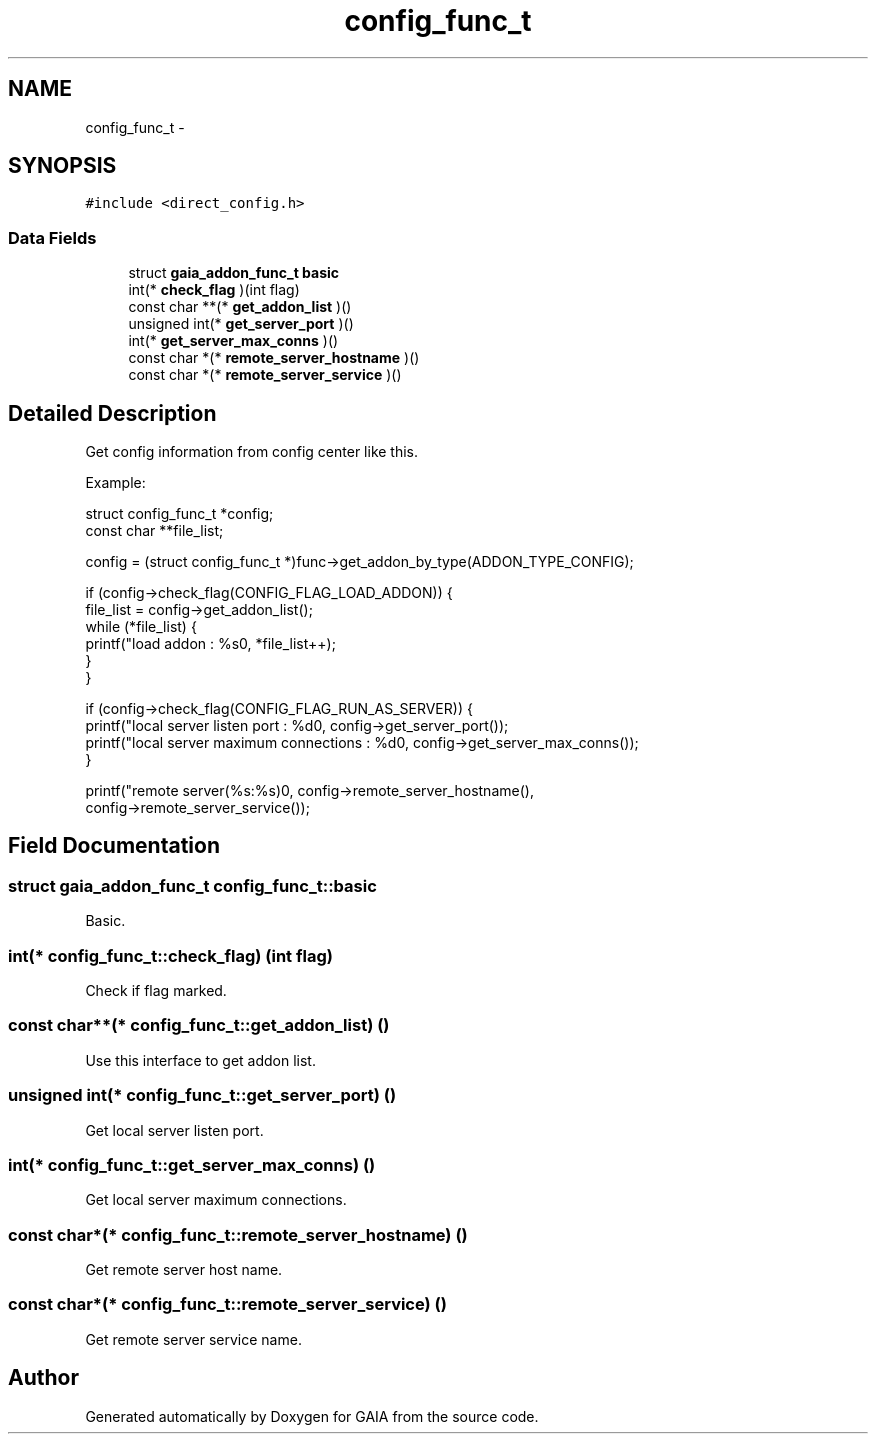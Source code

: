 .TH "config_func_t" 3 "Tue Jul 7 2015" "Version 1.0.0" "GAIA" \" -*- nroff -*-
.ad l
.nh
.SH NAME
config_func_t \- 
.SH SYNOPSIS
.br
.PP
.PP
\fC#include <direct_config\&.h>\fP
.SS "Data Fields"

.in +1c
.ti -1c
.RI "struct \fBgaia_addon_func_t\fP \fBbasic\fP"
.br
.ti -1c
.RI "int(* \fBcheck_flag\fP )(int flag)"
.br
.ti -1c
.RI "const char **(* \fBget_addon_list\fP )()"
.br
.ti -1c
.RI "unsigned int(* \fBget_server_port\fP )()"
.br
.ti -1c
.RI "int(* \fBget_server_max_conns\fP )()"
.br
.ti -1c
.RI "const char *(* \fBremote_server_hostname\fP )()"
.br
.ti -1c
.RI "const char *(* \fBremote_server_service\fP )()"
.br
.in -1c
.SH "Detailed Description"
.PP 
Get config information from config center like this\&.
.PP
Example: 
.PP
.nf
struct config_func_t *config;
const char **file_list;

config = (struct config_func_t *)func->get_addon_by_type(ADDON_TYPE_CONFIG);

if (config->check_flag(CONFIG_FLAG_LOAD_ADDON)) {
    file_list = config->get_addon_list();
    while (*file_list) {
        printf("load addon : %s\n", *file_list++);
    }
}

if (config->check_flag(CONFIG_FLAG_RUN_AS_SERVER)) {
    printf("local server listen port : %d\n", config->get_server_port());
    printf("local server maximum connections : %d\n", config->get_server_max_conns());
}

printf("remote server(%s:%s)\n", config->remote_server_hostname(),
    config->remote_server_service());

.fi
.PP
 
.SH "Field Documentation"
.PP 
.SS "struct \fBgaia_addon_func_t\fP config_func_t::basic"
Basic\&. 
.SS "int(* config_func_t::check_flag) (int flag)"
Check if flag marked\&. 
.SS "const char**(* config_func_t::get_addon_list) ()"
Use this interface to get addon list\&. 
.SS "unsigned int(* config_func_t::get_server_port) ()"
Get local server listen port\&. 
.SS "int(* config_func_t::get_server_max_conns) ()"
Get local server maximum connections\&. 
.SS "const char*(* config_func_t::remote_server_hostname) ()"
Get remote server host name\&. 
.SS "const char*(* config_func_t::remote_server_service) ()"
Get remote server service name\&. 

.SH "Author"
.PP 
Generated automatically by Doxygen for GAIA from the source code\&.

